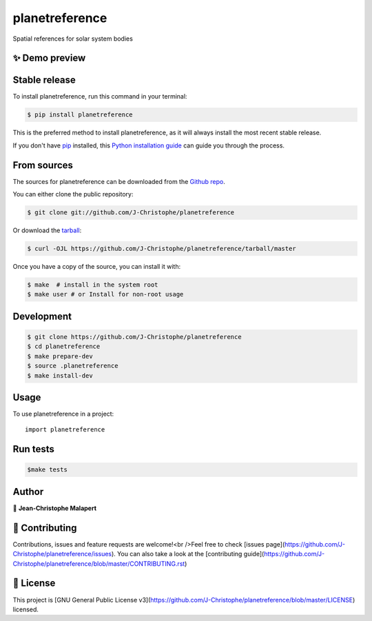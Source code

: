 .. highlight:: shell

===============================
planetreference
===============================

.. image:: https://img.shields.io/github/v/tag/J-Christophe/planetreference
.. image:: https://img.shields.io/github/v/release/J-Christophe/planetreference?include_prereleases

.. image https://img.shields.io/github/downloads/J-Christophe/planetreference/total
.. image https://img.shields.io/github/issues-raw/J-Christophe/planetreference
.. image https://img.shields.io/github/issues-pr-raw/J-Christophe/planetreference
.. image:: https://img.shields.io/badge/Maintained%3F-yes-green.svg
   :target: https://github.com/J-Christophe/planetreference/graphs/commit-activity
.. image https://img.shields.io/github/license/J-Christophe/planetreference
.. image https://img.shields.io/github/forks/J-Christophe/planetreference?style=social


Spatial references for solar system bodies

✨ Demo preview
---------------

Stable release
--------------

To install planetreference, run this command in your terminal:

.. code-block:: console

    $ pip install planetreference

This is the preferred method to install planetreference, as it will always install the most recent stable release.

If you don't have `pip`_ installed, this `Python installation guide`_ can guide
you through the process.

.. _pip: https://pip.pypa.io
.. _Python installation guide: http://docs.python-guide.org/en/latest/starting/installation/


From sources
------------

The sources for planetreference can be downloaded from the `Github repo`_.

You can either clone the public repository:

.. code-block:: console

    $ git clone git://github.com/J-Christophe/planetreference

Or download the `tarball`_:

.. code-block:: console

    $ curl -OJL https://github.com/J-Christophe/planetreference/tarball/master

Once you have a copy of the source, you can install it with:

.. code-block:: console

    $ make  # install in the system root
    $ make user # or Install for non-root usage


.. _Github repo: https://github.com/J-Christophe/planetreference
.. _tarball: https://github.com/J-Christophe/planetreference/tarball/master



Development
-----------

.. code-block:: console

        $ git clone https://github.com/J-Christophe/planetreference
        $ cd planetreference
        $ make prepare-dev
        $ source .planetreference
        $ make install-dev


Usage
-----

To use planetreference in a project::

    import planetreference



Run tests
---------

.. code-block:: console

        $make tests



Author
------
👤 **Jean-Christophe Malapert**



🤝 Contributing
---------------
Contributions, issues and feature requests are welcome!<br />Feel free to check [issues page](https://github.com/J-Christophe/planetreference/issues). You can also take a look at the [contributing guide](https://github.com/J-Christophe/planetreference/blob/master/CONTRIBUTING.rst)


📝 License
----------
This project is [GNU General Public License v3](https://github.com/J-Christophe/planetreference/blob/master/LICENSE) licensed.
